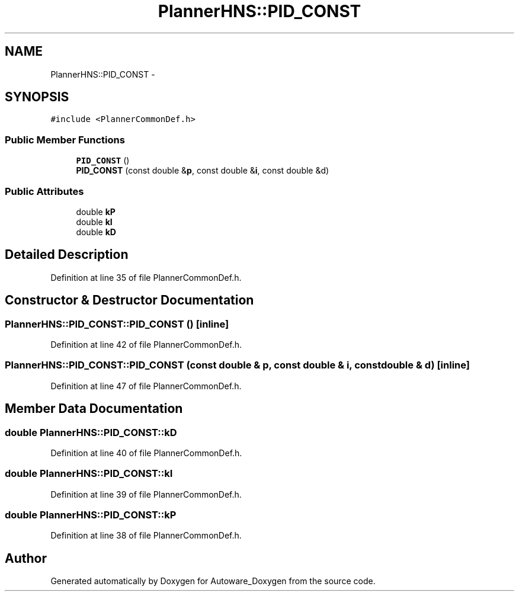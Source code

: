 .TH "PlannerHNS::PID_CONST" 3 "Fri May 22 2020" "Autoware_Doxygen" \" -*- nroff -*-
.ad l
.nh
.SH NAME
PlannerHNS::PID_CONST \- 
.SH SYNOPSIS
.br
.PP
.PP
\fC#include <PlannerCommonDef\&.h>\fP
.SS "Public Member Functions"

.in +1c
.ti -1c
.RI "\fBPID_CONST\fP ()"
.br
.ti -1c
.RI "\fBPID_CONST\fP (const double &\fBp\fP, const double &\fBi\fP, const double &d)"
.br
.in -1c
.SS "Public Attributes"

.in +1c
.ti -1c
.RI "double \fBkP\fP"
.br
.ti -1c
.RI "double \fBkI\fP"
.br
.ti -1c
.RI "double \fBkD\fP"
.br
.in -1c
.SH "Detailed Description"
.PP 
Definition at line 35 of file PlannerCommonDef\&.h\&.
.SH "Constructor & Destructor Documentation"
.PP 
.SS "PlannerHNS::PID_CONST::PID_CONST ()\fC [inline]\fP"

.PP
Definition at line 42 of file PlannerCommonDef\&.h\&.
.SS "PlannerHNS::PID_CONST::PID_CONST (const double & p, const double & i, const double & d)\fC [inline]\fP"

.PP
Definition at line 47 of file PlannerCommonDef\&.h\&.
.SH "Member Data Documentation"
.PP 
.SS "double PlannerHNS::PID_CONST::kD"

.PP
Definition at line 40 of file PlannerCommonDef\&.h\&.
.SS "double PlannerHNS::PID_CONST::kI"

.PP
Definition at line 39 of file PlannerCommonDef\&.h\&.
.SS "double PlannerHNS::PID_CONST::kP"

.PP
Definition at line 38 of file PlannerCommonDef\&.h\&.

.SH "Author"
.PP 
Generated automatically by Doxygen for Autoware_Doxygen from the source code\&.
